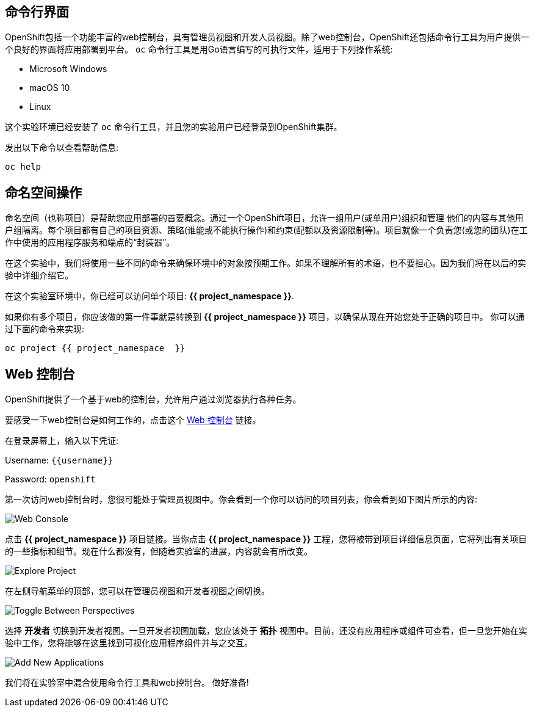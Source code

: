 == 命令行界面

OpenShift包括一个功能丰富的web控制台，具有管理员视图和开发人员视图。除了web控制台，OpenShift还包括命令行工具为用户提供一个良好的界面将应用部署到平台。 `oc` 命令行工具是用Go语言编写的可执行文件，适用于下列操作系统:

- Microsoft Windows
- macOS 10
- Linux

这个实验环境已经安装了 `oc` 命令行工具，并且您的实验用户已经登录到OpenShift集群。

发出以下命令以查看帮助信息:

[source,bash,role=execute-1]
----
oc help
----

== 命名空间操作

命名空间（也称项目）是帮助您应用部署的首要概念。通过一个OpenShift项目，允许一组用户(或单用户)组织和管理
他们的内容与其他用户组隔离。每个项目都有自己的项目资源、策略(谁能或不能执行操作)和约束(配额以及资源限制等)。项目就像一个负责您(或您的团队)在工作中使用的应用程序服务和端点的“封装器”。

在这个实验中，我们将使用一些不同的命令来确保环境中的对象按预期工作。如果不理解所有的术语，也不要担心。因为我们将在以后的实验中详细介绍它。

在这个实验室环境中，你已经可以访问单个项目: *{{ project_namespace  }}*.

如果你有多个项目，你应该做的第一件事就是转换到 *{{ project_namespace  }}* 项目，以确保从现在开始您处于正确的项目中。
你可以通过下面的命令来实现:

[source,bash,role=execute-1]
----
oc project {{ project_namespace  }}
----

== Web 控制台

OpenShift提供了一个基于web的控制台，允许用户通过浏览器执行各种任务。

要感受一下web控制台是如何工作的，点击这个 http://console-openshift-console.{{cluster_subdomain}}/k8s/cluster/projects[Web 控制台] 链接。

在登录屏幕上，输入以下凭证:

Username: `{{username}}`

Password: `openshift`

第一次访问web控制台时，您很可能处于管理员视图中。你会看到一个你可以访问的项目列表，你会看到如下图片所示的内容:

image::images/explore-webconsole1sc.png[Web Console]

点击 *{{ project_namespace  }}* 项目链接。当你点击
*{{ project_namespace  }}* 工程，您将被带到项目详细信息页面，它将列出有关项目的一些指标和细节。现在什么都没有，但随着实验室的进展，内容就会有所改变。

image::images/explore-webconsole2.png[Explore Project]

在左侧导航菜单的顶部，您可以在管理员视图和开发者视图之间切换。

image::images/explore-perspective-toggle.png[Toggle Between Perspectives]

选择 *开发者* 切换到开发者视图。一旦开发者视图加载，您应该处于 *拓扑* 视图中。目前，还没有应用程序或组件可查看，但一旦您开始在实验中工作，您将能够在这里找到可视化应用程序组件并与之交互。

image::images/explore-add-application.png[Add New Applications]


我们将在实验室中混合使用命令行工具和web控制台。
做好准备!
